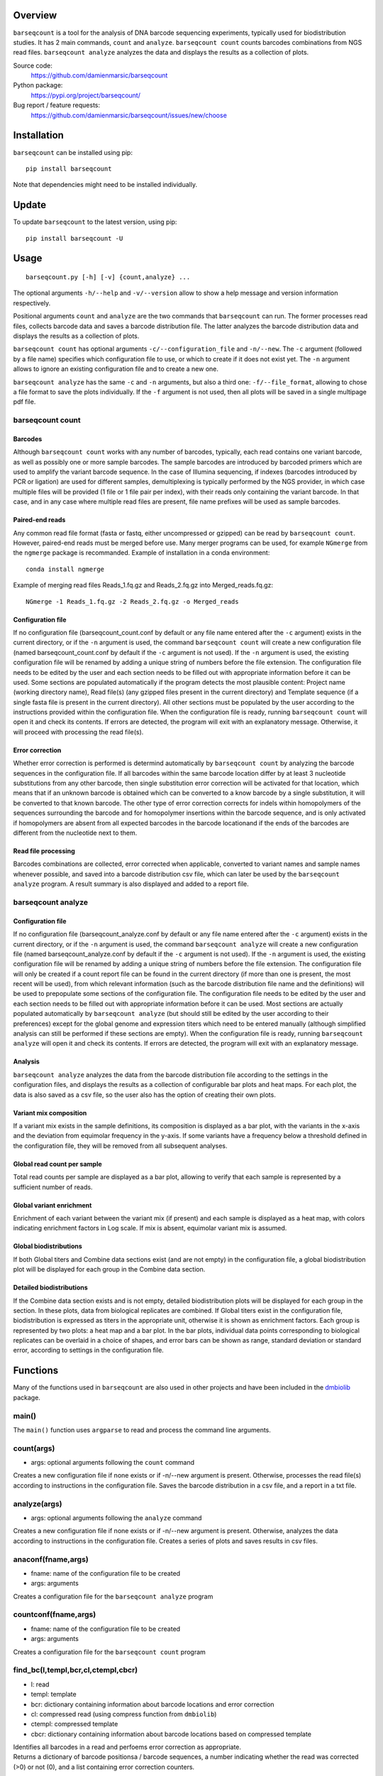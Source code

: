 
Overview
========

``barseqcount`` is a tool for the analysis of DNA barcode sequencing experiments, typically used for biodistribution studies. It has 2 main commands, ``count`` and ``analyze``.
``barseqcount count`` counts barcodes combinations from NGS read files. ``barseqcount analyze`` analyzes the data and displays the results as a collection of plots.

Source code:
 https://github.com/damienmarsic/barseqcount

Python package:
 https://pypi.org/project/barseqcount/

Bug report / feature requests:
 https://github.com/damienmarsic/barseqcount/issues/new/choose


Installation
============

``barseqcount`` can be installed using pip::

    pip install barseqcount

Note that dependencies might need to be installed individually.


Update
======

To update ``barseqcount`` to the latest version, using pip::

   pip install barseqcount -U


Usage
=====
::

    barseqcount.py [-h] [-v] {count,analyze} ...

The optional arguments ``-h/--help`` and ``-v/--version`` allow to show a help message and version information respectively.

Positional arguments ``count`` and ``analyze``  are the two commands that ``barseqcount`` can run.
The former processes read files, collects barcode data and saves a barcode distribution file.
The latter analyzes the barcode distribution data and displays the results as a collection of plots. 

``barseqcount count`` has optional arguments ``-c/--configuration_file`` and ``-n/--new``.
The ``-c`` argument (followed by a file name) specifies which configuration file to use, or which to create if it does not exist yet.
The ``-n`` argument allows to ignore an existing configuration file and to create a new one.

``barseqcount analyze`` has the same ``-c`` and ``-n`` arguments, but also a third one: ``-f/--file_format``, allowing to chose a file format to save the plots individually.
If the ``-f`` argument is not used, then all plots will be saved in a single multipage pdf file.

barseqcount count
*****************

Barcodes
--------

Although ``barseqcount count`` works with any number of barcodes, typically, each read contains one variant barcode, as well as possibly one or more sample barcodes. The sample barcodes are introduced by barcoded primers which are used to amplify the variant barcode sequence. In the case of Illumina sequencing, if indexes (barcodes introduced by PCR or ligation) are used for different samples, demultiplexing is typically performed by the NGS provider, in which case multiple files will be provided (1 file or 1 file pair per index), with their reads only containing the variant barcode. In that case, and in any case where multiple read files are present, file name prefixes will be used as sample barcodes.

Paired-end reads
----------------

Any common read file format (fasta or fastq, either uncompressed or gzipped) can be read by ``barseqcount count``. However, paired-end reads must be merged before use. Many merger programs can be used, for example ``NGmerge`` from the ``ngmerge`` package is recommanded. Example of installation in a conda environment::

    conda install ngmerge

Example of merging read files Reads_1.fq.gz and Reads_2.fq.gz into Merged_reads.fq.gz::

    NGmerge -1 Reads_1.fq.gz -2 Reads_2.fq.gz -o Merged_reads

Configuration file
------------------

If no configuration file (barseqcount_count.conf by default or any file name entered after the ``-c`` argument) exists in the current directory, or if the ``-n`` argument is used, the command ``barseqcount count`` will create a new configuration file (named barseqcount_count.conf by default if the ``-c`` argument is not used).
If the ``-n`` argument is used, the existing configuration file will be renamed by adding a unique string of numbers before the file extension.
The configuration file needs to be edited by the user and each section needs to be filled out with appropriate information before it can be used.
Some sections are populated automatically if the program detects the most plausible content: Project name (working directory name), Read file(s) (any gzipped files present in the current directory) and Template sequence (if a single fasta file is present in the current directory).
All other sections must be populated by the user according to the instructions provided within the configuration file.
When the configuration file is ready, running ``barseqcount count`` will open it and check its contents.
If errors are detected, the program will exit with an explanatory message. Otherwise, it will proceed with processing the read file(s).

Error correction
----------------

Whether error correction is performed is determind automatically by ``barseqcount count`` by analyzing the barcode sequences in the configuration file.
If all barcodes within the same barcode location differ by at least 3 nucleotide substitutions from any other barcode, then single substitution error correction will be activated for that location, which means that if an unknown barcode is obtained which can be converted to a know barcode by a single substitution, it will be converted to that known barcode.
The other type of error correction corrects for indels within homopolymers of the sequences surrounding the barcode and for homopolymer insertions within the barcode sequence, and is only activated if homopolymers are absent from all expected barcodes in the barcode locationand if the ends of the barcodes are different from the nucleotide next to them.

Read file processing
--------------------

Barcodes combinations are collected, error corrected when applicable, converted to variant names and sample names whenever possible, and saved into a barcode distribution csv file, which can later be used by the ``barseqcount analyze`` program. A result summary is also displayed and added to a report file.

barseqcount analyze
*******************

Configuration file
------------------

If no configuration file (barseqcount_analyze.conf by default or any file name entered after the ``-c`` argument) exists in the current directory, or if the ``-n`` argument is used, the command ``barseqcount analyze`` will create a new configuration file (named barseqcount_analyze.conf by default if the ``-c`` argument is not used).
If the ``-n`` argument is used, the existing configuration file will be renamed by adding a unique string of numbers before the file extension.
The configuration file will only be created if a count report file can be found in the current directory (if more than one is present, the most recent will be used), from which relevant information (such as the barcode distribution file name and the definitions) will be used to prepopulate some sections of the configuration file.
The configuration file needs to be edited by the user and each section needs to be filled out with appropriate information before it can be used.
Most sections are actually populated automatically by ``barseqcount analyze`` (but should still be edited by the user according to their preferences) except for the global genome and expression titers which need to be entered manually (although simplified analysis can still be performed if these sections are empty).
When the configuration file is ready, running ``barseqcount analyze`` will open it and check its contents.
If errors are detected, the program will exit with an explanatory message.

Analysis
--------

``barseqcount analyze`` analyzes the data from the barcode distribution file according to the settings in the configuration files, and displays the results as a collection of configurable bar plots and heat maps.
For each plot, the data is also saved as a csv file, so the user also has the option of creating their own plots. 

Variant mix composition
-----------------------

If a variant mix exists in the sample definitions, its composition is displayed as a bar plot, with the variants in the x-axis and the deviation from equimolar frequency in the y-axis.
If some variants have a frequency below a threshold defined in the configuration file, they will be removed from all subsequent analyses.

Global read count per sample
----------------------------

Total read counts per sample are displayed as a bar plot, allowing to verify that each sample is represented by a sufficient number of reads.


Global variant enrichment
-------------------------

Enrichment of each variant between the variant mix (if present) and each sample is displayed as a heat map, with colors indicating enrichment factors in Log scale.
If mix is absent, equimolar variant mix is assumed.

Global biodistributions
-----------------------

If both Global titers and Combine data sections exist (and are not empty) in the configuration file, a global biodistribution plot will be displayed for each group in the Combine data section. 

Detailed biodistributions
-------------------------

If the Combine data section exists and is not empty, detailed biodistribution plots will be displayed for each group in the section.
In these plots, data from biological replicates are combined.
If Global titers exist in the configuration file, biodistribution is expressed as titers in the appropriate unit, otherwise it is shown as enrichment factors.
Each group is represented by two plots: a heat map and a bar plot.
In the bar plots, individual data points corresponding to biological replicates can be overlaid in a choice of shapes, and error bars can be shown as range, standard deviation or standard error, according to settings in the configuration file.

Functions
=========

Many of the functions used in ``barseqcount`` are also used in other projects and have been included in the `dmbiolib <https://dmbiolib.readthedocs.io/en/latest/dbl-doc.html>`_ package.

main()
******

The ``main()`` function uses ``argparse`` to read and process the command line arguments. 

count(args)
***********
* args: optional arguments following the ``count`` command

| Creates a new configuration file if none exists or if -n/--new argument is present. Otherwise, processes the read file(s) according to instructions in the configuration file. Saves the barcode distribution in a csv file, and a report in a txt file.

analyze(args)
*************
* args: optional arguments following the ``analyze`` command

| Creates a new configuration file if none exists or if -n/--new argument is present. Otherwise, analyzes the data according to instructions in the configuration file. Creates a series of plots and saves results in csv files.

anaconf(fname,args)
*******************
* fname: name of the configuration file to be created
* args: arguments

| Creates a configuration file for the ``barseqcount analyze`` program

countconf(fname,args)
*********************
* fname: name of the configuration file to be created
* args: arguments

| Creates a configuration file for the ``barseqcount count`` program

find_bc(l,templ,bcr,cl,ctempl,cbcr)
***********************************
* l: read
* templ: template
* bcr: dictionary containing information about barcode locations and error correction
* cl: compressed read (using compress function from ``dmbiolib``)
* ctempl: compressed template
* cbcr: dictionary containing information about barcode locations based on compressed template

| Identifies all barcodes in a read and perfoems error correction as appropriate.

| Returns a dictionary of barcode positionsa / barcode sequences, a number indicating whether the read was corrected (>0) or not (0), and a list containing error correction counters.

fb(l,templ,i,bcr)
*****************
* l: read (nucleotide sequence)
* templ: template
* i: barcode index
* bcr: dictionary containing information about barcode locations and error correction

| Determines bacode sequence by mapping read sequence to template, using information about barcode locations and error correction.

| Returns barcode sequence.

maxmatch(sample,target,probe)
*****************************
* sample: nucleotide sequence of primer
* target: nucleotide sequence of template
* probe: initial probe size

| Determines largest part of the primer that matches the template.

| Returns (a,x,b,y) where a is the maximum extent of the primer from its right end that matches the template, b is the maximum extent of the primer from its left end that matches the template, x is the template index of sample[-a:], and y is the template index of sample[:b].

override(func)
**************
Allows argparse to handle the ``-v/--version`` argument correctly.

version()
*********
Displays version and other information::

    python -m barseqcount -v
      Project: barseqcount
      Version: 0.1.2
      Latest update: 2023-01-20
      Author: Damien Marsic, damien.marsic@aliyun.com
      License: GNU General Public v3 (GPLv3)


